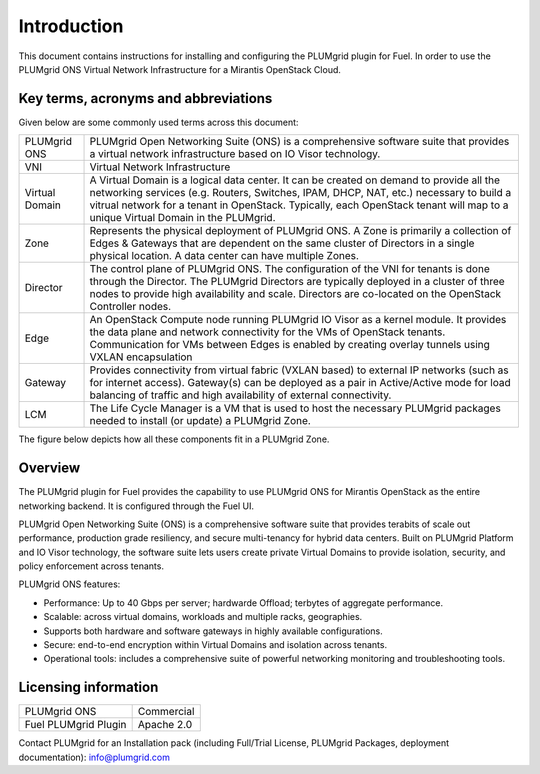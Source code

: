 Introduction
============

This document contains instructions for installing and configuring the PLUMgrid plugin for Fuel.
In order to use the PLUMgrid ONS Virtual Network Infrastructure for a Mirantis OpenStack Cloud.

Key terms, acronyms and abbreviations
-------------------------------------

Given below are some commonly used terms across this document:

+--------------------+-------------------------------------------------------------------+
| PLUMgrid ONS       | PLUMgrid Open Networking Suite (ONS) is a comprehensive software  |
|                    | suite that provides a virtual network infrastructure based on     |
|                    | IO Visor technology.                                              |
+--------------------+-------------------------------------------------------------------+
| VNI                | Virtual Network Infrastructure                                    |
+--------------------+-------------------------------------------------------------------+
| Virtual Domain     | A Virtual Domain is a logical data center. It can be created on   |
|                    | demand to provide all the networking services (e.g. Routers,      |
|                    | Switches, IPAM, DHCP, NAT, etc.) necessary to build a vitrual     |
|                    | network for a tenant in OpenStack. Typically, each OpenStack      |
|                    | tenant will map to a unique Virtual Domain in the PLUMgrid.       |
+--------------------+-------------------------------------------------------------------+
| Zone               | Represents the physical deployment of PLUMgrid ONS. A Zone is     |
|                    | primarily a collection of Edges & Gateways that are dependent on  |
|                    | the same cluster of Directors in a single physical location. A    |
|                    | data center can have multiple Zones.                              |
+--------------------+-------------------------------------------------------------------+
| Director           | The control plane of PLUMgrid ONS. The configuration of the VNI   |
|                    | for tenants is done through the Director. The PLUMgrid Directors  |
|                    | are typically deployed in a cluster of three nodes to provide high|
|                    | availability and scale. Directors are co-located on the OpenStack |
|                    | Controller nodes.                                                 |
+--------------------+-------------------------------------------------------------------+
| Edge               | An OpenStack Compute node running PLUMgrid IO Visor as a kernel   |
|                    | module. It provides the data plane and network connectivity for   |
|                    | the VMs of OpenStack tenants. Communication for VMs between Edges |
|                    | is enabled by creating overlay tunnels using VXLAN encapsulation  |
+--------------------+-------------------------------------------------------------------+
| Gateway            | Provides connectivity from virtual fabric (VXLAN based) to        |
|                    | external IP networks (such as for internet access). Gateway(s)    |
|                    | can be deployed as a pair in Active/Active mode for load balancing|
|                    | of traffic and high availability of external connectivity.        |
+--------------------+-------------------------------------------------------------------+
| LCM                | The Life Cycle Manager is a VM that is used to host the necessary |
|                    | PLUMgrid packages needed to install (or update) a PLUMgrid Zone.  |
+--------------------+-------------------------------------------------------------------+

The figure below depicts how all these components fit in a PLUMgrid Zone.

    .. image:: images/pg_zone.png
       :width: 80%


Overview
--------

The PLUMgrid plugin for Fuel provides the capability to use PLUMgrid ONS for Mirantis OpenStack as the entire networking backend.
It is configured through the Fuel UI.

PLUMgrid Open Networking Suite (ONS) is a comprehensive software suite that provides terabits of scale out performance, production
grade resiliency, and secure multi-tenancy for hybrid data centers. Built on PLUMgrid Platform and IO Visor technology, the software
suite lets users create private Virtual Domains to provide isolation, security, and policy enforcement across tenants.

PLUMgrid ONS features:

*   Performance: Up to 40 Gbps per server; hardwarde Offload; terbytes of aggregate performance.

*   Scalable: across virtual domains, workloads and multiple racks, geographies.

*   Supports both hardware and software gateways in highly available configurations.

*   Secure: end-to-end encryption within Virtual Domains and isolation across tenants.

*   Operational tools: includes a comprehensive suite of powerful networking monitoring and troubleshooting tools.

Licensing information
---------------------

+----------------------+-----------------+
| PLUMgrid ONS         | Commercial      |
+----------------------+-----------------+
| Fuel PLUMgrid Plugin | Apache 2.0      |
+----------------------+-----------------+

Contact PLUMgrid for an Installation pack (including Full/Trial License, PLUMgrid Packages, deployment documentation): info@plumgrid.com
